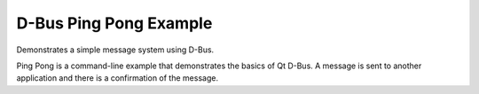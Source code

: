 D-Bus Ping Pong Example
=======================

Demonstrates a simple message system using D-Bus.

Ping Pong is a command-line example that demonstrates the basics of Qt D-Bus.
A message is sent to another application and there is a confirmation of the
message.
